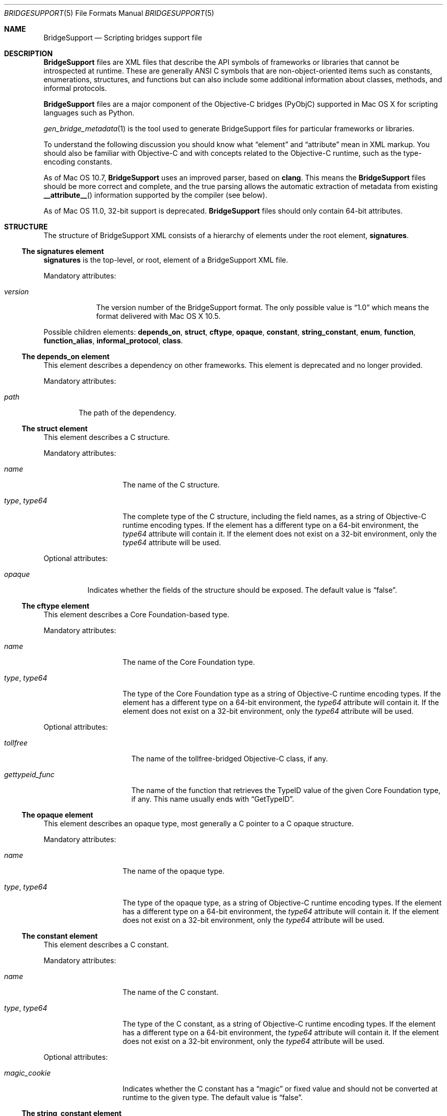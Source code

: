 .Dd May 24, 2010
.Dt BRIDGESUPPORT 5
.Os
.\"
.\"
.Sh NAME
.Nm BridgeSupport
.Nd Scripting bridges support file
.\"
.\"
.Sh DESCRIPTION
.Nm BridgeSupport
files are XML files that describe the API symbols of frameworks or libraries that cannot be introspected at runtime. These are generally ANSI C symbols that are non-object-oriented items such as constants, enumerations, structures, and functions but can also include some additional information about classes, methods, and informal protocols.
.Pp
.Nm BridgeSupport
files are a major component of the Objective-C bridges (PyObjC) supported in Mac OS X for scripting languages such as Python.
.Pp
.Xr gen_bridge_metadata 1
is the tool used to generate BridgeSupport files for particular frameworks or libraries.
.Pp
To understand the following discussion you should know what
.Dq element
and
.Dq attribute
mean in XML markup. You should also be familiar with Objective-C and with concepts related to the Objective-C runtime, such as the type-encoding constants.
.Pp
As of Mac OS 10.7,
.Nm BridgeSupport
uses an improved parser, based on
.Nm clang .
This means the
.Nm BridgeSupport
files should be more correct and complete, and the true parsing allows the
automatic extraction of metadata from existing
.Fn __attribute__
information supported by the compiler (see below).
.\"
.\"
.Pp
As of Mac OS 11.0, 32-bit support is deprecated.
.Nm BridgeSupport
files should only contain 64-bit attributes.
.\"
.\"
.Sh STRUCTURE
The structure of  BridgeSupport XML consists of a hierarchy of elements under the root element, 
.Cm signatures .
.Ss The signatures element
.Cm signatures
is the top-level, or root, element of a BridgeSupport XML file.
.Pp
Mandatory attributes:
.Bl -tag -width "version"
.It Ar version
The version number of the BridgeSupport format. The only possible value is
.Dq 1.0
which means the format delivered with Mac OS X 10.5.
.El
.Pp
Possible children elements:
.Cm depends_on ,
.Cm struct ,
.Cm cftype ,
.Cm opaque ,
.Cm constant ,
.Cm string_constant ,
.Cm enum ,
.Cm function ,
.Cm function_alias ,
.Cm informal_protocol ,
.Cm class .
.Ss The depends_on element
This element describes a dependency on other frameworks. This element is deprecated and no longer provided.
.Pp
Mandatory attributes:
.Bl -tag -width "path"
.It Ar path
The path of the dependency.
.El
.Ss The struct element
This element describes a C structure.
.Pp
Mandatory attributes: 
.Bl -tag -width "type, type64"
.It Ar name
The name of the C structure. 
.It Ar type , Ar type64
The complete type of the C structure, including the field names, as a string of Objective-C runtime encoding types. If the element has a different type on a 64-bit environment, the
.Ar type64
attribute will contain it. If the element does not exist on a 32-bit environment, only the
.Ar type64
attribute will be used.
.El
.Pp
Optional attributes:
.Bl -tag -width "opaque"
.It Ar opaque 
Indicates whether the fields of the structure should be exposed. The default value is
.Dq false .
.El
.Ss The cftype element
This element describes a Core Foundation-based type.
.Pp
Mandatory attributes: 
.Bl -tag -width "type, type64"
.It Ar name
The name of the Core Foundation type. 
.It Ar type , Ar type64
The type of the Core Foundation type as a string of Objective-C runtime encoding types. If the element has a different type on a 64-bit environment, the 
.Ar type64
attribute will contain it. If the element does not exist on a 32-bit environment, only the
.Ar type64
attribute will be used.
.El
.Pp
Optional attributes:
.Bl -tag -width "gettypeid_func"
.It Ar tollfree 
The name of the tollfree-bridged Objective-C class, if any.
.It Ar gettypeid_func
The name of the function that retrieves the TypeID value of the given Core Foundation type, if any. This name usually ends with
.Dq GetTypeID .
.El
.Ss The opaque element
This element describes an opaque type, most generally a C pointer to a C opaque structure.
.Pp
Mandatory attributes: 
.Bl -tag -width "type, type64"
.It Ar name
The name of the opaque type. 
.It Ar type , Ar type64
The type of the opaque type, as a string of Objective-C runtime encoding types. If the element has a different type on a 64-bit environment, the
.Ar type64
attribute will contain it. If the element does not exist on a 32-bit environment, only the
.Ar type64
attribute will be used.
.El
.Ss The constant element
This element describes a C constant.
.Pp
Mandatory attributes: 
.Bl -tag -width "type, type64"
.It Ar name
The name of the C constant. 
.It Ar type , Ar type64
The type of the C constant, as a string of Objective-C runtime encoding types. If the element has a different type on a 64-bit environment, the
.Ar type64
attribute will contain it. If the element does not exist on a 32-bit environment, only the
.Ar type64
attribute will be used.
.El
.Pp
Optional attributes:
.Bl -tag -width "magic_cookie"
.It Ar magic_cookie
Indicates whether the C constant has a
.Dq magic
or fixed value and should not be converted at runtime to the given type. The default value is
.Dq false .
.El
.Ss The string_constant element
This element describes a string constant. The string can either be a C string or an Objective-C string (an NSString object).
.Cm string_constant
elements are usually created from C preprocessor macros.
.Pp
Mandatory attributes:
.Bl -tag -width value
.It Ar name
The name of the string constant.
.It Ar value
The value of the string constant.
.El
.Pp
Optional attributes:
.Bl -tag -width "nsstring"
.It Ar nsstring
Indicates whether the string constant has an Objective-C value, and should be converted to an NSString object. The default value is 
.Dq false .
.El
.Ss The enum element
This element describes a C enumeration.
.Pp
Mandatory attributes: 
.Bl -tag -width "name"
.It Ar name
The name of the C enumeration. 
.It Ar value , Ar value64
The value of the C enumeration, as an integer. The value can be negative. If the enumeration has a different value on a 64-bit environment, the
.Ar value64
attribute will contain it. If the enumeration does not exist on a 32-bit environment, only the
.Ar value64
attribute will be used.
(The
.Ar le_value
and
.Ar be_value
values for little and big endian platforms are no longer supported; only native,
little endian order is now used.)
.El
.Pp
Optional attributes:
.Bl -tag -width "suggestion"
.It Ar ignore
Indicates whether the C enumeration should be ignored by the bridges. The default value is
.Dq false .
.It Ar suggestion
If the ignore attribute is
.Dq true
, this attribute may contain a textual message that the bridges can deliver as an exception or error message to be delivered to the user. By default there is no suggestion.
.El
.Ss The function element
This element describes a C function.
.Pp
Mandatory attributes: 
.Bl -tag -width "name"
.It Ar name
The name of the C function.
.El
.Pp
Optional attributes:
.Bl -tag -width "variadic"
.It Ar variadic
Indicates whether the C function accepts a variable number of arguments. The default value is
.Dq false .
.It Ar sentinel
An integer value that specifies which argument (counting backwards from
the end of the argument list) must be a NULL value to indicate the end
of a variable length argument list (thus, this is only legal for variadic
functions).
(The
.Fn __attribute__ "(sentinel)"
compiler attribute will be automatically recognized by the new parser, and
the given sentinel value (defaulting to zero), will be assigned to the
.Ar sentinel
attribute.)
.It Ar inline
Indicates whether the C function is inline. In that case, the symbol can be found in the respective .dylib file that comes with the BridgeSupport file. Consult
.Xr gen_bridge_metadata 1
to know how the dylib files are generated. The default value is 
.Dq false .
.El
.Pp
Possible children: 
.Cm arg
(zero or more), 
.Cm retval 
(zero or one).
.Ss The function_alias element
This element defines an alias or shortcut to a C function.
.Pp
Mandatory attributes:
.Bl -tag -width "original"
.It Ar name
The name of the C function alias.
.It Ar original 
The name of the original C function the alias points to.
.El
.Pp
.Ss The class element
This element defines an Objective-C class. Only classes where additional metadata is needed are described.
.Pp
Mandatory attributes:
.Bl -tag -width "name"
.It Ar name
The name of the Objective-C class.
.El
.Pp
Possible children:
.Cm method
(zero or more).
.Ss The informal_protocol element
This element defines an Objective-C informal protocol.
.Pp
Mandatory attributes:
.Bl -tag -width "name"
.It Ar name
The name of the Objective-C informal protocol.
.El
.Pp
Possible children:
.Cm method
(zero or more).
.Ss The method element
This element defines an Objective-C method. Only methods where additional metadata is needed are described.
.Pp
Mandatory attributes:
.Bl -tag -width "selector"
.It Ar selector 
The selector of the Objective-C method.
.El
.Pp
Mandatory attributes (only when declared under
.Cm informal_protocol )
:
.Bl -tag -width "type, type64"
.It Ar type , Ar type64
The type of the Objective-C method, as a string of Objective-C runtime encoding types. If the element has a different type on a 64-bit environment, the
.Ar type64
attribute will contain it. If the element does not exist on a 32-bit environment, only the
.Ar type64
attribute will be used.
.El
.Pp
Optional attributes:
.Bl -tag -width "class_method"
.It Ar class_method 
Whether this is a class method or not. The default value is
.Dq false .
.El
.Pp
Optional attributes (only when not declared under
.Cm informal_protocol )
:
.Bl -tag -width "suggestion"
.It Ar variadic
Indicates whether the method accepts a variable number of arguments. The default value is
.Dq false .
.It Ar sentinel
An integer value that specifies which argument (counting backwards from
the end of the argument list) must be a NULL value to indicate the end
of a variable length argument list (thus, this is only legal for variadic
methods).
(The
.Fn __attribute__ "(sentinel)"
compiler attribute will be automatically recognized by the new parser, and
the given sentinel value (defaulting to zero), will be assigned to the
.Ar sentinel
attribute.)
.It Ar ignore
Indicates whether the method should be ignored by the bridges. The default value is
.Dq false .
.It Ar suggestion
If the ignore attribute is
.Dq true
, this attribute may contain a textual message that the bridges can deliver as an exception or error message to be delivered to the user. By default there is no suggestion.
.El
.Pp
Possible children (only when not declared under 
.Cm informal_protocol )
: 
.Cm arg
(zero or more), 
.Cm retval
(zero or one).
.Ss The arg and retval elements
These elements describe respectively an argument and a return value. They should be defined within both
.Cm function
and 
.Cm method
elements, and their attributes depend under which element they are defined under.
.Pp
Optional attributes:
.Bl -tag -width "c_array_of_variable_length"
.It Ar c_array_length_in_arg
Defines the argument or return value as a C array whose length is defined by the value of the given argument. The value of this attribute is the index position of the argument that should contain the array size. The value can also be two integers separated by a comma, which in that case means that the first value is used when converting to C / Objective-C, and the second when converting back to the scripting language. This attribute cannot be used with another
.Dq c_array_
attribute.
.It Ar c_array_of_fixed_length 
Defines the argument or return value as a C array of a fixed length. The value of this attribute is the array size. This attribute cannot be used with another
.Dq c_array_
attribute.
.It Ar c_array_delimited_by_null 
Defines the argument or return value as a C array that ends with a NULL value, if the value of this attribute is
.Dq true . 
The default value of this attribute is
.Dq false .
This attribute cannot be used with another
.Dq c_array_
attribute.
.It Ar c_array_of_variable_length
Defines the argument or return value as a C array of a variable length, if the value of this attribute is
.Dq true .
The default value of this attribute is
.Dq false .
This attribute cannot be used with another
.Dq c_array_
attribute.
.It Ar function_pointer
Indicates whether the argument or return value is a function or block pointer.
If
.Dq true ,
the
.Ar type
attribute will be '^?' for functions and '@?' for blocks, and
the current element should have a set of complete
.Cm arg
and
.Cm retval
child elements to define both the argument and the return value types of the
function or block pointer. 
.It Ar sel_of_type , Ar sel_of_type64
This attribute, used for
arguments or return value of the type
.Dq SEL
(an Objective-C selector), is used to provide the signature of the method the selector should point to, as a string of Objective-C runtime encoding types.  If the selector has a different type on a 64-bit environment, the
.Ar sel_of_type64
attribute will contain it. There is no default value. This attribute can be used to give a hint to the bridges when their default behavior isn't sufficient.
.El
.Pp
Optional attributes
.Po
.Cm arg
only
.Pc :
.Bl -tag -width "c_array_length_in_retval"
.It Ar c_array_length_in_retval
Defines the argument as a C like array whose length is defined by the value of the return value, if
.Dq true .
The default value of this attribute is
.Dq false .
This attribute cannot be used with another
.Dq c_array_
attribute.
.It Ar type_modifier
The type modifier of the argument. Possible values are
.Dq n
(in),
.Dq o
(out) and
.Dq N
(inout). There is no default value.
(For Objective C methods arguments, the
.Ft in ,
.Ft out
and
.Ft inout
type modifiers will be automatically recognized by the new parser, and the
appropriate
.Ar type_modifier
attribute will be set.)
.It Ar null_accepted
Indicates whether a NULL value can be passed to this argument. The default value is
.Dq true .
(The
.Fn __attribute__ "(nonnull)"
compiler attribute will be automatically recognized by the new parser, and
the corresponding argument's
.Ar null_accepted
attribute will set to
.Dq false . )
.It Ar printf_format
Indicates whether this argument accepts a 
.Xr printf 3
format string value. The default value is
.Dq false .
(The
.Fn __attribute__ "(format(printf, m, n))"
compiler attribute will be automatically recognized by the new parser, and the
.Ar m-th
argument's
.Ar printf_format
attribute will be set to
.Dq true . )
.El
.Pp
Optional attributes
.Po
.Cm retval
only
.Pc :
.Bl -tag -width "already_retained"
.It Ar already_retained
A value of
.Dq true
indicates that the return value should not be retained by the bridges. The default value is
.Dq false .
.El
.Pp
Mandatory attributes
.Po 
when declared under
.Cm function
.Pc :
.Bl -tag -width "type, type64"
.It Ar type , Ar type64
The type of the argument or return value, as a string of Objective-C runtime encoding types. If the element has a different type on a 64-bit environment, the
.Ar type64
attribute will contain it. If the element does not exist on a 32-bit environment, only the
.Ar type64
attribute will be used.
.El
.Pp
Mandatory attributes (when declared under
.Cm method ,
.Cm arg
only):
.Bl -tag -width "index"
.It Ar index
The index position of the argument.
.El
.Pp
Optional attributes
.Po
when declared under
.Cm method
.Pc : 
.Bl -tag -width "type, type64"
.It Ar type , Ar type64
The type of the argument or return value, as a string of Objective-C runtime encoding types. If the element has a different type on a 64-bit environment, the
.Ar type64
attribute will contain it. If the element does not exist on a 32-bit environment, only the
.Ar type64
attribute will be used. This attribute is optional for methods as the bridges can retrieve the type by asking the runtime, but it is possible to override the default type using this attribute. There is no default value.
.El
.Pp
.Sh SEE ALSO
.Xr gen_bridge_metadata 1
.Pa /System/Library/DTDs/BridgeSupport.dtd
